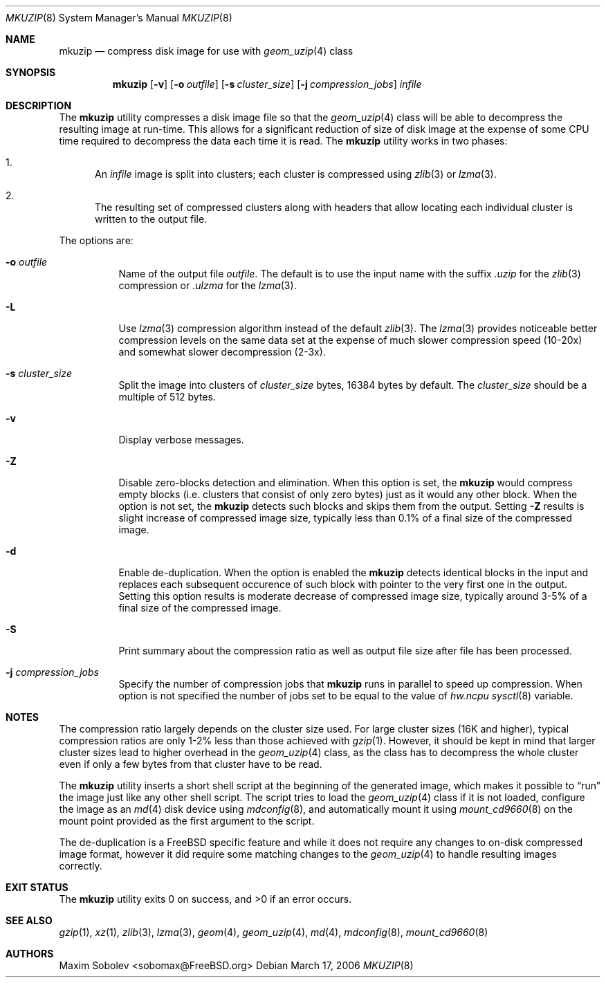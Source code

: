 .\" $MidnightBSD$
.\"-
.\" Copyright (c) 2004-2016 Maxim Sobolev <sobomax@FreeBSD.org>
.\" All rights reserved.
.\"
.\" Redistribution and use in source and binary forms, with or without
.\" modification, are permitted provided that the following conditions
.\" are met:
.\" 1. Redistributions of source code must retain the above copyright
.\"    notice, this list of conditions and the following disclaimer.
.\" 2. Redistributions in binary form must reproduce the above copyright
.\"    notice, this list of conditions and the following disclaimer in the
.\"    documentation and/or other materials provided with the distribution.
.\"
.\" THIS SOFTWARE IS PROVIDED BY THE AUTHOR AND CONTRIBUTORS ``AS IS'' AND
.\" ANY EXPRESS OR IMPLIED WARRANTIES, INCLUDING, BUT NOT LIMITED TO, THE
.\" IMPLIED WARRANTIES OF MERCHANTABILITY AND FITNESS FOR A PARTICULAR PURPOSE
.\" ARE DISCLAIMED.  IN NO EVENT SHALL THE AUTHOR OR CONTRIBUTORS BE LIABLE
.\" FOR ANY DIRECT, INDIRECT, INCIDENTAL, SPECIAL, EXEMPLARY, OR CONSEQUENTIAL
.\" DAMAGES (INCLUDING, BUT NOT LIMITED TO, PROCUREMENT OF SUBSTITUTE GOODS
.\" OR SERVICES; LOSS OF USE, DATA, OR PROFITS; OR BUSINESS INTERRUPTION)
.\" HOWEVER CAUSED AND ON ANY THEORY OF LIABILITY, WHETHER IN CONTRACT, STRICT
.\" LIABILITY, OR TORT (INCLUDING NEGLIGENCE OR OTHERWISE) ARISING IN ANY WAY
.\" OUT OF THE USE OF THIS SOFTWARE, EVEN IF ADVISED OF THE POSSIBILITY OF
.\" SUCH DAMAGE.
.\"
.\" $FreeBSD: stable/10/usr.bin/mkuzip/mkuzip.8 303095 2016-07-20 16:36:17Z sobomax $
.\"
.Dd March 17, 2006
.Dt MKUZIP 8
.Os
.Sh NAME
.Nm mkuzip
.Nd compress disk image for use with
.Xr geom_uzip 4
class
.Sh SYNOPSIS
.Nm
.Op Fl v
.Op Fl o Ar outfile
.Op Fl s Ar cluster_size
.Op Fl j Ar compression_jobs
.Ar infile
.Sh DESCRIPTION
The
.Nm
utility compresses a disk image file so that the
.Xr geom_uzip 4
class will be able to decompress the resulting image at run-time.
This allows for a significant reduction of size of disk image at
the expense of some CPU time required to decompress the data each
time it is read.
The
.Nm
utility
works in two phases:
.Bl -enum
.It
An
.Ar infile
image is split into clusters; each cluster is compressed using
.Xr zlib 3 
or
.Xr lzma 3 .
.It
The resulting set of compressed clusters along with headers that allow
locating each individual cluster is written to the output file.
.El
.Pp
The options are:
.Bl -tag -width indent
.It Fl o Ar outfile
Name of the output file
.Ar outfile .
The default is to use the input name with the suffix
.Pa .uzip 
for the
.Xr zlib 3
compression or
.Pa .ulzma
for the
.Xr lzma 3 .
.It Fl L
Use
.Xr lzma 3
compression algorithm instead of the default
.Xr zlib 3 .
The
.Xr lzma 3
provides noticeable better compression levels on the same data set
at the expense of much slower compression speed (10-20x) and somewhat slower
decompression (2-3x).
.It Fl s Ar cluster_size
Split the image into clusters of
.Ar cluster_size
bytes, 16384 bytes by default.
The
.Ar cluster_size
should be a multiple of 512 bytes.
.It Fl v
Display verbose messages.
.It Fl Z
Disable zero-blocks detection and elimination.
When this option is set, the
.Nm
would compress empty blocks (i.e. clusters that consist of only zero bytes)
just as it would any other block.
When the option is not set, the
.Nm
detects such blocks and skips them from the output.
Setting
.Fl Z
results is slight increase of compressed image size, typically less than 0.1%
of a final size of the compressed image.
.It Fl d
Enable de-duplication.
When the option is enabled the
.Nm
detects identical blocks in the input and replaces each subsequent occurence
of such block with pointer to the very first one in the output.
Setting this option results is moderate decrease of compressed image size,
typically around 3-5% of a final size of the compressed image.
.It Fl S
Print summary about the compression ratio as well as output
file size after file has been processed.
.It Fl j Ar compression_jobs
Specify the number of compression jobs that
.Nm
runs in parallel to speed up compression.
When option is not specified the number of jobs set to be equal
to the value of
.Va hw.ncpu
.Xr sysctl 8
variable.
.El
.Sh NOTES
The compression ratio largely depends on the cluster size used.
.\" The following two sentences are unclear: how can gzip(1) be
.\" used in a comparable fashion, and wouldn't a gzip-compressed
.\" image suffer from larger cluster sizes as well?
For large cluster sizes (16K and higher), typical compression ratios
are only 1-2% less than those achieved with
.Xr gzip 1 .
However, it should be kept in mind that larger cluster
sizes lead to higher overhead in the
.Xr geom_uzip 4
class, as the class has to decompress the whole cluster even if
only a few bytes from that cluster have to be read.
.Pp
The
.Nm
utility
inserts a short shell script at the beginning of the generated image,
which makes it possible to
.Dq run
the image just like any other shell script.
The script tries to load the
.Xr geom_uzip 4
class if it is not loaded, configure the image as an
.Xr md 4
disk device using
.Xr mdconfig 8 ,
and automatically mount it using
.Xr mount_cd9660 8
on the mount point provided as the first argument to the script.
.Pp
The de-duplication is a
.Fx
specific feature and while it does not require any changes to on-disk
compressed image format, however it did require some matching changes to the
.Xr geom_uzip 4
to handle resulting images correctly.
.Sh EXIT STATUS
.Ex -std
.Sh SEE ALSO
.Xr gzip 1 ,
.Xr xz 1 ,
.Xr zlib 3 ,
.Xr lzma 3 ,
.Xr geom 4 ,
.Xr geom_uzip 4 ,
.Xr md 4 ,
.Xr mdconfig 8 ,
.Xr mount_cd9660 8
.Sh AUTHORS
.An Maxim Sobolev Aq sobomax@FreeBSD.org
